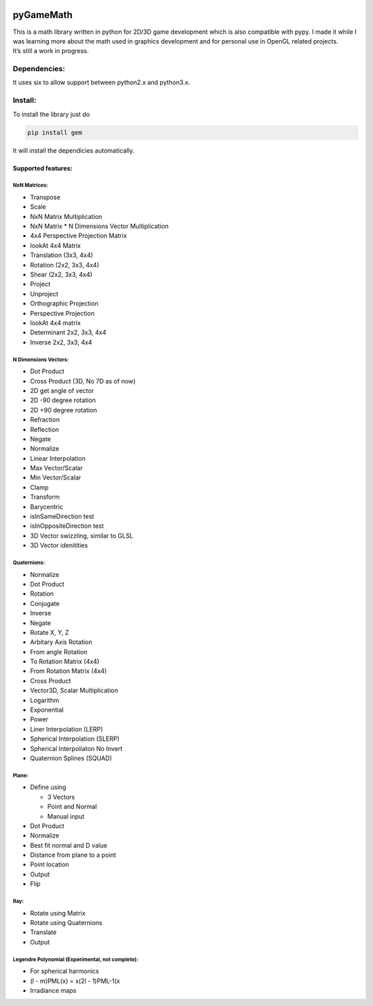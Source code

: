 |ScreenShot|

pyGameMath |Build Status| |Code Health| |Codacy Badge|
======================================================

| This is a math library written in python for 2D/3D game development
  which is also compatible with pypy. I made it while I was learning
  more about the math used in graphics development and for personal use
  in OpenGL related projects.
| It’s still a work in progress.

Dependencies:
-------------
It uses six to allow support between python2.x and python3.x.

Install:
--------
To install the library just do

.. code-block:: python

    pip install gem

It will install the dependicies automatically.

Supported features:
~~~~~~~~~~~~~~~~~~~

NxN Matrices:
'''''''''''''

-  Transpose
-  Scale
-  NxN Matrix Multiplication
-  NxN Matrix \* N Dimensions Vector Multiplication
-  4x4 Perspective Projection Matrix
-  lookAt 4x4 Matrix
-  Translation (3x3, 4x4)
-  Rotation (2x2, 3x3, 4x4)
-  Shear (2x2, 3x3, 4x4)
-  Project
-  Unproject
-  Orthographic Projection
-  Perspective Projection
-  lookAt 4x4 matrix
-  Determinant 2x2, 3x3, 4x4
-  Inverse 2x2, 3x3, 4x4

N Dimensions Vectors:
'''''''''''''''''''''

-  Dot Product
-  Cross Product (3D, No 7D as of now)
-  2D get angle of vector
-  2D -90 degree rotation
-  2D +90 degree rotation
-  Refraction
-  Reflection
-  Negate
-  Normalize
-  Linear Interpolation
-  Max Vector/Scalar
-  Min Vector/Scalar
-  Clamp
-  Transform 
-  Barycentric 
-  isInSameDirection test
-  isInOppositeDirection test
-  3D Vector swizzling, similar to GLSL
-  3D Vector idenitities

Quaternions:
''''''''''''

-  Normalize
-  Dot Product
-  Rotation
-  Conjugate
-  Inverse
-  Negate
-  Rotate X, Y, Z
-  Arbitary Axis Rotation
-  From angle Rotation
-  To Rotation Matrix (4x4)
-  From Rotation Matrix (4x4)
-  Cross Product
-  Vector3D, Scalar Multiplication
-  Logarithm
-  Exponential
-  Power
-  Liner Interpolation (LERP)
-  Spherical Interpolation (SLERP)
-  Spherical Interpoliaton No Invert
-  Quaternion Splines (SQUAD)

Plane:
''''''

-  Define using

   -  3 Vectors
   -  Point and Normal
   -  Manual input

-  Dot Product
-  Normalize
-  Best fit normal and D value
-  Distance from plane to a point
-  Point location
-  Output
-  Flip

Ray:
''''

-  Rotate using Matrix
-  Rotate using Quaternions
-  Translate
-  Output

Legendre Polynomial (Experimental, not complete):
'''''''''''''''''''''''''''''''''''

-  For spherical harmonics
-  (l - m)PML(x) = x(2l - 1)PML-1(x
-  Irradiance maps

.. |ScreenShot| image:: https://raw.github.com/AlexMarinescu/pyGameMath/master/data/pyGameMathLogo.png
.. |Build Status| image:: https://travis-ci.org/explosiveduck/pyGameMath.svg?branch=master
   :target: https://travis-ci.org/explosiveduck/pyGameMath
.. |Code Health| image:: https://landscape.io/github/explosiveduck/pyGameMath/master/landscape.svg?style=flat
   :target: https://landscape.io/github/explosiveduck/pyGameMath/master
.. |Codacy Badge| image:: https://api.codacy.com/project/badge/907e4230379f40a8bedcfc0a9a0ed43c
   :target: https://www.codacy.com